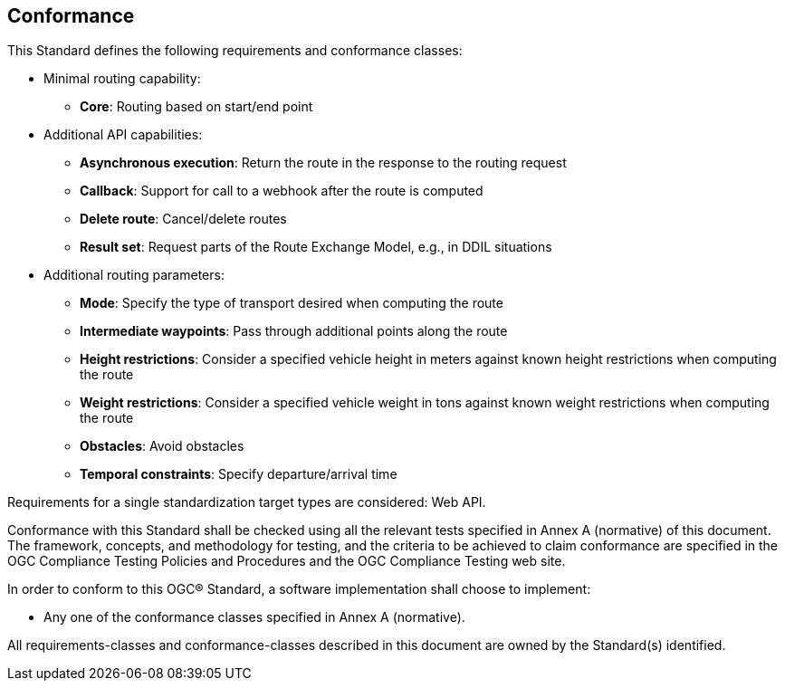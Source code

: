 == Conformance

This Standard defines the following requirements and conformance classes:

* Minimal routing capability:
** **Core**: Routing based on start/end point
* Additional API capabilities:
** **Asynchronous execution**: Return the route in the response to the routing request
** **Callback**: Support for call to a webhook after the route is computed
** **Delete route**: Cancel/delete routes
** **Result set**: Request parts of the Route Exchange Model, e.g., in DDIL situations
* Additional routing parameters:
** **Mode**: Specify the type of transport desired when computing the route
** **Intermediate waypoints**: Pass through additional points along the route
** **Height restrictions**: Consider a specified vehicle height in meters against known height restrictions when computing the route
** **Weight restrictions**: Consider a specified vehicle weight in tons against known weight restrictions when computing the route
** **Obstacles**: Avoid obstacles
** **Temporal constraints**: Specify departure/arrival time

Requirements for a single standardization target types are considered: Web API.

Conformance with this Standard shall be checked using all the relevant tests specified in Annex A (normative) of this document. The framework, concepts, and methodology for testing, and the criteria to be achieved to claim conformance are specified in the OGC Compliance Testing Policies and Procedures and the OGC Compliance Testing web site.

In order to conform to this OGC® Standard, a software implementation shall choose to implement:

* Any one of the conformance classes specified in Annex A (normative).

All requirements-classes and conformance-classes described in this document are owned by the Standard(s) identified.
